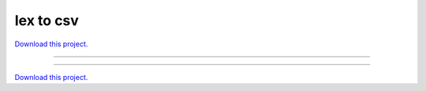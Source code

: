.. _gallery_IEX_to_CSV:

Iex to csv
__________

`Download this project. </assets/iex_trading.zip>`_

-------

.. notebook:: None ../../iex_trading/IEX_to_CSV.ipynb

-------

`Download this project. </assets/iex_trading.zip>`_